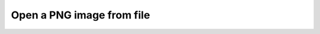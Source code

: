 Open a PNG image from file
--------------------------

.. lv_example:: libs/libpng/lv_example_libpng_1
  :language: c

